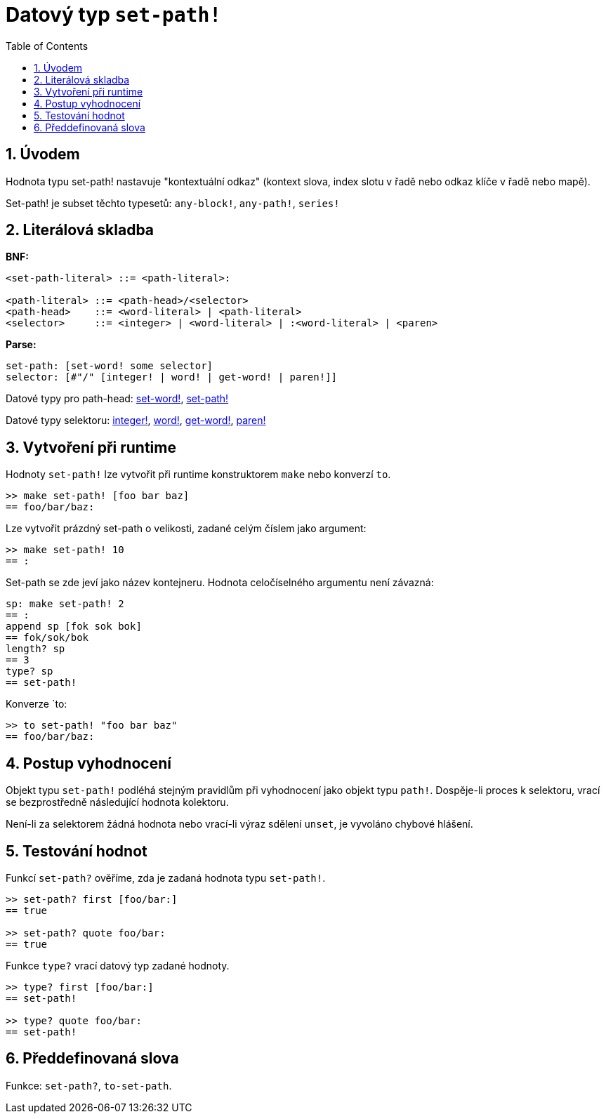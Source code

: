 = Datový typ `set-path!`
:toc:
:numbered:


== Úvodem

Hodnota typu set-path! nastavuje "kontextuální odkaz" (kontext slova, index slotu v řadě nebo odkaz klíče v řadě nebo mapě).

Set-path! je subset těchto typesetů: `any-block!`, `any-path!`, `series!`

== Literálová skladba

*BNF:*

```red
<set-path-literal> ::= <path-literal>:

<path-literal> ::= <path-head>/<selector>
<path-head>    ::= <word-literal> | <path-literal>
<selector>     ::= <integer> | <word-literal> | :<word-literal> | <paren>
```
*Parse:*

```red
set-path: [set-word! some selector]
selector: [#"/" [integer! | word! | get-word! | paren!]]
```

Datové typy pro path-head: link:set-word.adoc[set-word!], link:set-path.adoc[set-path!]

Datové typy selektoru: link:integer.adoc[integer!], link:word.adoc[word!], link:get-word.adoc[get-word!], link:paren.adoc[paren!]


== Vytvoření při runtime

Hodnoty `set-path!` lze vytvořit při runtime konstruktorem `make` nebo konverzí `to`.

```red
>> make set-path! [foo bar baz]
== foo/bar/baz:
```

Lze vytvořit prázdný set-path o velikosti, zadané celým číslem jako argument:

```red
>> make set-path! 10
== :
```

Set-path se zde jeví jako název kontejneru. Hodnota celočíselného argumentu není závazná:

```red
sp: make set-path! 2
== :
append sp [fok sok bok]
== fok/sok/bok
length? sp
== 3
type? sp
== set-path!
```

Konverze `to:

```red
>> to set-path! "foo bar baz"
== foo/bar/baz:
```

== Postup vyhodnocení

Objekt typu `set-path!` podléhá stejným pravidlům při vyhodnocení jako objekt typu `path!`. Dospěje-li proces k selektoru, vrací se bezprostředně následující hodnota kolektoru.

Není-li za selektorem žádná hodnota nebo vrací-li výraz sdělení `unset`, je vyvoláno chybové hlášení.

== Testování hodnot

Funkcí `set-path?` ověříme, zda je zadaná hodnota typu `set-path!`.

```red
>> set-path? first [foo/bar:]
== true

>> set-path? quote foo/bar:
== true
```

Funkce `type?` vrací datový typ zadané hodnoty.

```red
>> type? first [foo/bar:]
== set-path!

>> type? quote foo/bar:
== set-path!
```

== Předdefinovaná slova

Funkce: `set-path?`, `to-set-path`.